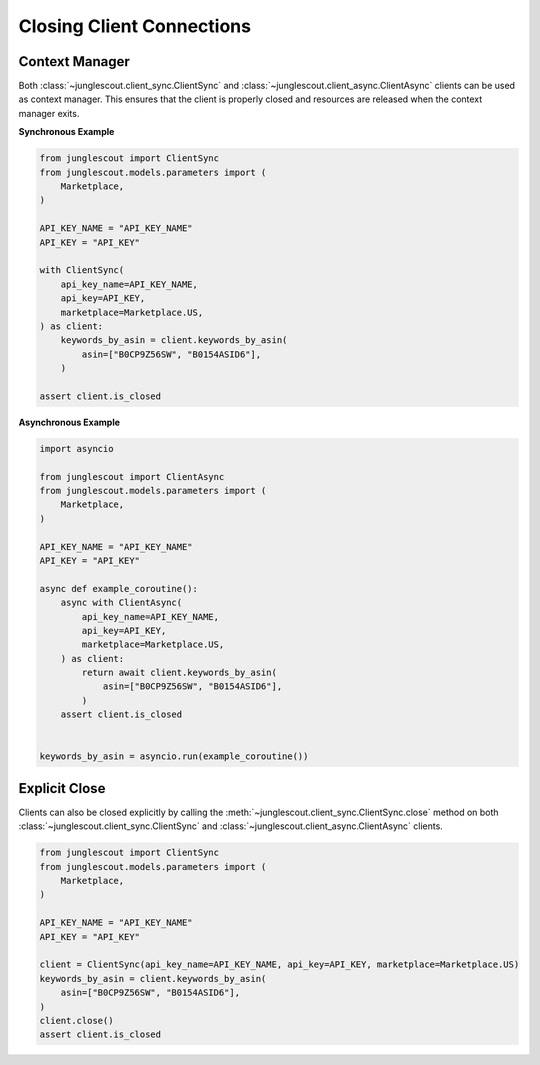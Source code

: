##########################
Closing Client Connections
##########################

Context Manager
===============

Both :class:`~junglescout.client_sync.ClientSync` and :class:`~junglescout.client_async.ClientAsync` clients can be
used as context manager. This ensures that the client is properly closed and resources are released when the context
manager exits.

**Synchronous Example**

.. code-block:: python

    from junglescout import ClientSync
    from junglescout.models.parameters import (
        Marketplace,
    )

    API_KEY_NAME = "API_KEY_NAME"
    API_KEY = "API_KEY"

    with ClientSync(
        api_key_name=API_KEY_NAME,
        api_key=API_KEY,
        marketplace=Marketplace.US,
    ) as client:
        keywords_by_asin = client.keywords_by_asin(
            asin=["B0CP9Z56SW", "B0154ASID6"],
        )

    assert client.is_closed


**Asynchronous Example**

.. code-block:: python

    import asyncio

    from junglescout import ClientAsync
    from junglescout.models.parameters import (
        Marketplace,
    )

    API_KEY_NAME = "API_KEY_NAME"
    API_KEY = "API_KEY"

    async def example_coroutine():
        async with ClientAsync(
            api_key_name=API_KEY_NAME,
            api_key=API_KEY,
            marketplace=Marketplace.US,
        ) as client:
            return await client.keywords_by_asin(
                asin=["B0CP9Z56SW", "B0154ASID6"],
            )
        assert client.is_closed


    keywords_by_asin = asyncio.run(example_coroutine())

Explicit Close
==============

Clients can also be closed explicitly by calling the :meth:`~junglescout.client_sync.ClientSync.close` method on both
:class:`~junglescout.client_sync.ClientSync` and :class:`~junglescout.client_async.ClientAsync` clients.

.. code-block:: python

    from junglescout import ClientSync
    from junglescout.models.parameters import (
        Marketplace,
    )

    API_KEY_NAME = "API_KEY_NAME"
    API_KEY = "API_KEY"

    client = ClientSync(api_key_name=API_KEY_NAME, api_key=API_KEY, marketplace=Marketplace.US)
    keywords_by_asin = client.keywords_by_asin(
        asin=["B0CP9Z56SW", "B0154ASID6"],
    )
    client.close()
    assert client.is_closed
